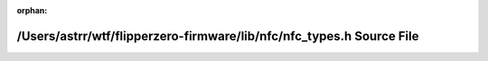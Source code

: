 .. meta::e7c375665b376b07eb85ef64f0d70182094f9ee4747a005f29819a79a5c8200a77ee386c0e6d8bb550e0aea45ed8e14e0142752a90dae1cb595091911a47232f

:orphan:

.. title:: Flipper Zero Firmware: /Users/astrr/wtf/flipperzero-firmware/lib/nfc/nfc_types.h Source File

/Users/astrr/wtf/flipperzero-firmware/lib/nfc/nfc\_types.h Source File
======================================================================

.. container:: doxygen-content

   
   .. raw:: html
     :file: nfc__types_8h_source.html
